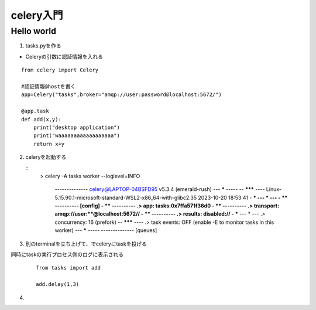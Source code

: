 ================
celery入門
================


----------------
Hello world
----------------
1. tasks.pyを作る

* Celeryの引数に認証情報を入れる

::


    from celery import Celery

    #認証情報@hostを書く
    app=Celery("tasks",broker="amqp://user:password@localhost:5672/")

    @app.task
    def add(x,y):
        print("desktop application")
        print("waaaaaaaaaaaaaaaaaa")
        return x+y


2. celeryを起動する
   

   ::
        > celery -A tasks worker --loglevel=INFO

            -------------- celery@LAPTOP-04BSFD95 v5.3.4 (emerald-rush)
            --- ***** -----
            -- ******* ---- Linux-5.15.90.1-microsoft-standard-WSL2-x86_64-with-glibc2.35 2023-10-20 18:53:41
            - *** --- * ---
            - ** ---------- [config]
            - ** ---------- .> app:         tasks:0x7ffa571f36d0
            - ** ---------- .> transport:   amqp://user:**@localhost:5672//
            - ** ---------- .> results:     disabled://
            - *** --- * --- .> concurrency: 16 (prefork)
            -- ******* ---- .> task events: OFF (enable -E to monitor tasks in this worker)
            --- ***** -----
            -------------- [queues]
            


3. 別のterminalを立ち上げて、でceleryにtaskを投げる
    
同時にtaskの実行プロセス側のログに表示される

    :: 

        from tasks import add

        add.delay(1,3)



4. 
